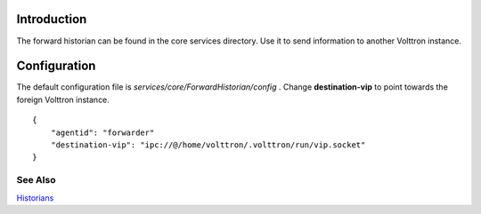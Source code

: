 Introduction
------------

The forward historian can be found in the core services directory. Use
it to send information to another Volttron instance.

Configuration
-------------

The default configuration file is
*services/core/ForwardHistorian/config* . Change **destination-vip** to
point towards the foreign Volttron instance.

::

    {
        "agentid": "forwarder"
        "destination-vip": "ipc://@/home/volttron/.volttron/run/vip.socket"
    }

See Also
~~~~~~~~

`Historians <historians>`__
